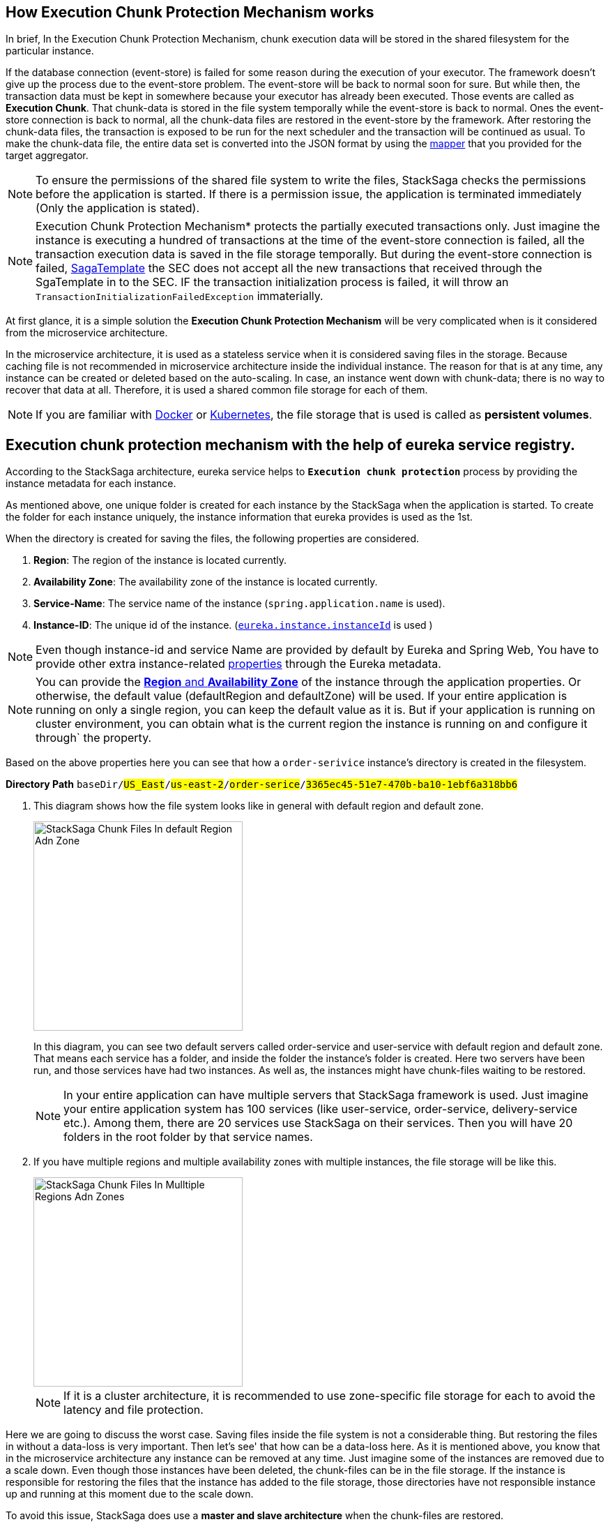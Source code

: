 == How *Execution Chunk Protection Mechanism* works [[how_execution_chunk_protection_works]]

In brief, In the Execution Chunk Protection Mechanism, chunk execution data will be stored in the shared filesystem for the particular instance.

If the database connection (event-store) is failed for some reason during the execution of your executor.
The framework doesn't give up the process due to the event-store problem.
The event-store will be back to normal soon for sure.
But while then, the transaction data must be kept in somewhere because your executor has already been executed.
Those events are called as *Execution Chunk*.
That chunk-data is stored in the file system temporally while the event-store is back to normal.
Ones the event-store connection is back to normal, all the chunk-data files are restored in the event-store by the framework.
After restoring the chunk-data files, the transaction is exposed to be run for the next scheduler and the transaction will be continued as usual.
To make the chunk-data file, the entire data set is converted into the JSON format by using the <<aggregator_mapper_implementation,mapper>> that you provided for the target aggregator.

NOTE: To ensure the permissions of the shared file system to write the files, StackSaga checks the permissions before the application is started.
If there is a permission issue, the application is terminated immediately (Only the application is stated).

NOTE: Execution Chunk Protection Mechanism* protects the partially executed transactions only.
Just imagine the instance is executing a hundred of transactions at the time of the event-store connection is failed, all the transaction execution data is saved in the file storage temporally.
But during the event-store connection is failed,
<<saga_template,SagaTemplate>> the SEC does not accept all the new transactions that received through the SgaTemplate in to the SEC.
IF the transaction initialization process is failed, it will throw an `TransactionInitializationFailedException` immaterially.

At first glance, it is a simple solution the *Execution Chunk Protection Mechanism* will be very complicated when is it considered from the microservice architecture.

In the microservice architecture, it is used as a stateless service when it is considered saving files in the storage.
Because caching file is not recommended in microservice architecture inside the individual instance.
The reason for that is at any time, any instance can be created or deleted based on the auto-scaling.
In case, an instance went down with chunk-data; there is no way to recover that data at all.
Therefore, it is used a shared common file storage for each of them.

NOTE: If you are familiar with https://docs.docker.com/storage/volumes/[Docker] or https://kubernetes.io/docs/concepts/storage/persistent-volumes/[Kubernetes], the file storage that is used is called as *persistent volumes*.

== Execution chunk protection mechanism with the help of eureka service registry. [[execution_chunk_protection_mechanism_with_the_help_of_eureka_service_registry]]

According to the StackSaga architecture, eureka service helps to *`Execution chunk protection`* process by providing the instance metadata for each instance.

As mentioned above, one unique folder is created for each instance by the StackSaga when the application is started.
To create the folder for each instance uniquely, the instance information that eureka provides is used as the 1st.

When the directory is created for saving the files, the following properties are considered.

. *Region*: The region of the instance is located currently.
. *Availability Zone*: The availability zone of the instance is located currently.
. *Service-Name*: The service name of the instance (`spring.application.name` is used).
. *Instance-ID*: The unique id of the instance. (https://cloud.spring.io/spring-cloud-netflix/multi/multi__service_discovery_eureka_clients.html#_changing_the_eureka_instance_id[`eureka.instance.instanceId`] is used )

NOTE: Even though instance-id and service Name are provided by default by Eureka and Spring Web, You have to provide other extra instance-related <<stacksaga_discovery_configuration_properties,properties>> through the Eureka metadata.

NOTE: You can provide the https://docs.aws.amazon.com/AWSEC2/latest/UserGuide/using-regions-availability-zones.html[*Region* and *Availability Zone*] of the instance through the application properties.
Or otherwise, the default value (defaultRegion and defaultZone) will be used.
If your entire application is running on only a single region, you can keep the default value as it is.
But if your application is running on cluster environment, you can obtain what is the current region the instance is running on and configure it through` the property.

Based on the above properties here you can see that how a `order-serivice` instance's directory is created in the filesystem.

*Directory Path* `baseDir/#US_East#/#us-east-2#/#order-serice#/#3365ec45-51e7-470b-ba10-1ebf6a318bb6#`

. This diagram shows how the file system looks like in general with default region and default zone.
+

image::stack-saga-e-store-example-chunk-files-in-default-region-and-zone.drawio.svg[alt="StackSaga Chunk Files In default Region Adn Zone",height=300]

+
In this diagram, you can see two default servers called order-service and user-service with default region and default zone.
That means each service has a folder, and inside the folder the instance's folder is created.
Here two servers have been run, and those services have had two instances.
As well as, the instances might have chunk-files waiting to be restored.
+
NOTE: In your entire application can have multiple servers that StackSaga framework is used.
Just imagine your entire application system has 100 services (like user-service, order-service, delivery-service etc.).
Among them, there are 20 services use StackSaga on their services.
Then you will have 20 folders in the root folder by that service names.

. If you have multiple regions and multiple availability zones with multiple instances, the file storage will be like this.
+
image::stack-saga-e-store-example-chunk-files-in-mulltiple-regions-adn-zones.drawio.svg[alt="StackSaga Chunk Files In Mulltiple Regions Adn Zones",height=300]
+
NOTE: If it is a cluster architecture, it is recommended to use zone-specific file storage for each to avoid the latency and file protection.

Here we are going to discuss the worst case.
Saving files inside the file system is not a considerable thing.
But restoring the files in without a data-loss is very important.
Then let's see' that how can be a data-loss here.
As it is mentioned above, you know that in the microservice architecture any instance can be removed at any time.
Just imagine some of the instances are removed due to a scale down.
Even though those instances have been deleted, the chunk-files can be in the file storage.
If the instance is responsible for restoring the files that the instance has added to the file storage, those directories have not responsible instance up and running at this moment due to the scale down.

To avoid this issue, StackSaga does use a *master and slave architecture* when the chunk-files are restored.

*What is master and slave architecture for chunk-files restoring?*

This architecture is limited to the zone.
That means that it can have a master node for each zone and other services are considered as slaves inside the zone.

*Chunk Relocating Process By The Master node*

Let's dive into the deep how this problem is solved by the master and slave architecture.
After appointing as the master service for the zone, the master server does not act like other services.
Because, For the service that becomes as the master has different responsibilities that the slaves.
In general, every instance tries to restore the chunk-files that inside the particular instance's folder.
To identify the instance their folder's name, it uses the instance-Id from the eureka instance-info.
But if the instance is the Master server, it checks what folders are available in the service's folder without having up and running instances.

If there are some folders like that, all the files that are inside those folders are moved to other available instances' folders at that moment.
Then that instance will restore the files to the event-store.

And specially, The master node also has a folder, and also it can have the chunk files when the schedule is triggered.
But due to the instance being the master node, it has another responsibility for *relocating* the files into available instances.
Therefore, the master node doesn't try to restore the files of the folder its own as well.

The master's folder is also considered as a folder that has no responsible instance, and those files are moved to another instance's folder too.

That means, the master node changes the ownership of the files if those files have no a responsible-instance up and running.

NOTE: The master node is appointed by considering the time that service started.
All the service has the available service registry through the eureka server.
By using the cache, all the services check whether I am a master or slave.
If the instance has the most past timestamp, that instance appoints as the master by itself.

Here you can see how Chunk Relocating Process is done by StackSaga with help the of Eureka.

image::stacksaga-unit-test-Trash-File-Collecting-MI-MZ.drawio.svg[alt="StackSaga Chunk Files In Mulltiple Regions Adn Zones",height=300]

For your understanding, the image shows two zones.
But having multiple zones is not effected to the Relocating process.

Let's have a look at the zone-A.

* The zone-A has 4 instances up and running at this moment.
* The master node is instance-1.
And you can see in the file system there is a directory without an up and running instance.
(The folder belonged to the instance-5, but the instance-5 went down rectally) That means, that folder's instance went down recently without restoring the chunk-files.
* Therefore, the master instance moves that directory's files to another folder that the responsible instance is up and running.
* As we mentioned above, you can see the master instance's files (instance-1) also moved to another folder by the master due to the master has its own responsibility.

NOTE: After relocating the files, the empty folders are deleted by the master node as well.

NOTE: You can customize the scheduler as you want.
But there is no any scheduler for Relocating process.
You can only configure the scheduler for checking the chunk-files in the filesystem.
But if some instance is appointed as the master that same scheduler will be used for the relocating process.

== StackSaga Discovery Configuration Properties [[stacksaga_discovery_configuration_properties]]
